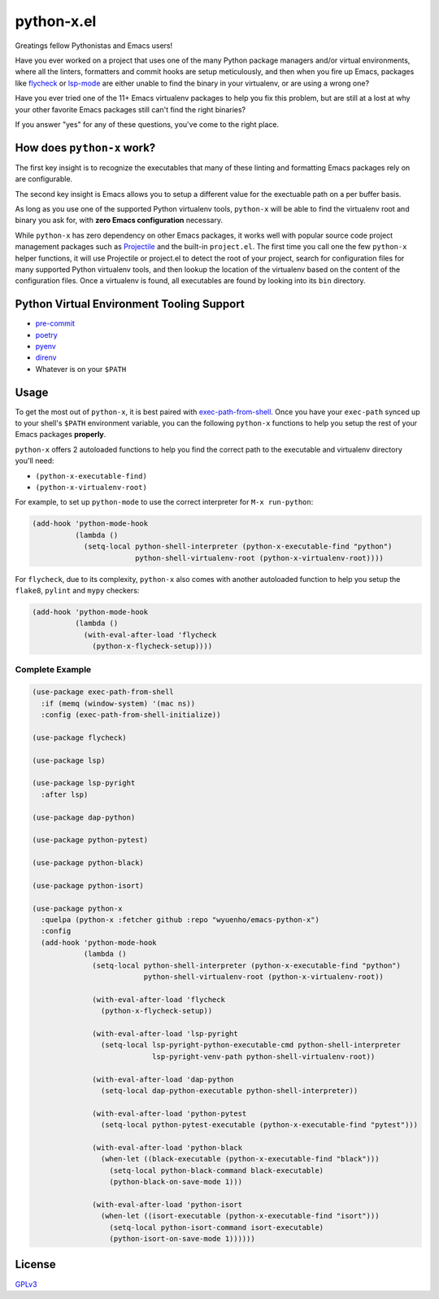 python-x.el
===========

Greatings fellow Pythonistas and Emacs users!

Have you ever worked on a project that uses one of the many Python package
managers and/or virtual environments, where all the linters, formatters and
commit hooks are setup meticulously, and then when you fire up Emacs, packages
like `flycheck <https://www.flycheck.org/en/latest/>`_ or `lsp-mode
<https://emacs-lsp.github.io/lsp-mode/>`_ are either unable to find the binary
in your virtualenv, or are using a wrong one?

Have you ever tried one of the 11+ Emacs virtualenv packages to help you fix
this problem, but are still at a lost at why your other favorite Emacs packages
still can't find the right binaries?

If you answer "yes" for any of these questions, you've come to the right place.


How does ``python-x`` work?
---------------------------

The first key insight is to recognize the executables that many of these linting
and formatting Emacs packages rely on are configurable.

The second key insight is Emacs allows you to setup a different value for the
exectuable path on a per buffer basis.

As long as you use one of the supported Python virtualenv tools, ``python-x``
will be able to find the virtualenv root and binary you ask for, with **zero
Emacs configuration** necessary.

While ``python-x`` has zero dependency on other Emacs packages, it works well
with popular source code project management packages such as `Projectile
<https://docs.projectile.mx/projectile/index.html>`_ and the built-in
``project.el``. The first time you call one the few ``python-x`` helper
functions, it will use Projectile or project.el to detect the root of your
project, search for configuration files for many supported Python virtualenv
tools, and then lookup the location of the virtualenv based on the content of
the configuration files. Once a virtualenv is found, all executables are found
by looking into its ``bin`` directory.


Python Virtual Environment Tooling Support
------------------------------------------

- `pre-commit <https://pre-commit.com/>`_
- `poetry <https://python-poetry.org/>`_
- `pyenv <https://github.com/pyenv/pyenv>`_
- `direnv <https://direnv.net/>`_
- Whatever is on your ``$PATH``


Usage
-----

To get the most out of ``python-x``, it is best paired with `exec-path-from-shell
<https://github.com/purcell/exec-path-from-shell>`_. Once you have your
``exec-path`` synced up to your shell's ``$PATH`` environment variable, you can the
following ``python-x`` functions to help you setup the rest of your Emacs packages
**properly**.

``python-x`` offers 2 autoloaded functions to help you find the correct path to
the executable and virtualenv directory you'll need:

- ``(python-x-executable-find)``
- ``(python-x-virtualenv-root)``

For example, to set up ``python-mode`` to use the correct interpreter for ``M-x
run-python``:

.. code-block:: elisp

   (add-hook 'python-mode-hook
             (lambda ()
               (setq-local python-shell-interpreter (python-x-executable-find "python")
                           python-shell-virtualenv-root (python-x-virtualenv-root))))


For ``flycheck``, due to its complexity, ``python-x`` also comes with another
autoloaded function to help you setup the ``flake8``, ``pylint`` and ``mypy``
checkers:

.. code-block:: elisp

   (add-hook 'python-mode-hook
             (lambda ()
               (with-eval-after-load 'flycheck
                 (python-x-flycheck-setup))))


Complete Example
++++++++++++++++

.. code-block:: elisp

   (use-package exec-path-from-shell
     :if (memq (window-system) '(mac ns))
     :config (exec-path-from-shell-initialize))

   (use-package flycheck)

   (use-package lsp)

   (use-package lsp-pyright
     :after lsp)

   (use-package dap-python)

   (use-package python-pytest)

   (use-package python-black)

   (use-package python-isort)

   (use-package python-x
     :quelpa (python-x :fetcher github :repo "wyuenho/emacs-python-x")
     :config
     (add-hook 'python-mode-hook
               (lambda ()
                 (setq-local python-shell-interpreter (python-x-executable-find "python")
                             python-shell-virtualenv-root (python-x-virtualenv-root))

                 (with-eval-after-load 'flycheck
                   (python-x-flycheck-setup))

                 (with-eval-after-load 'lsp-pyright
                   (setq-local lsp-pyright-python-executable-cmd python-shell-interpreter
                               lsp-pyright-venv-path python-shell-virtualenv-root))

                 (with-eval-after-load 'dap-python
                   (setq-local dap-python-executable python-shell-interpreter))

                 (with-eval-after-load 'python-pytest
                   (setq-local python-pytest-executable (python-x-executable-find "pytest")))

                 (with-eval-after-load 'python-black
                   (when-let ((black-executable (python-x-executable-find "black")))
                     (setq-local python-black-command black-executable)
                     (python-black-on-save-mode 1)))

                 (with-eval-after-load 'python-isort
                   (when-let ((isort-executable (python-x-executable-find "isort")))
                     (setq-local python-isort-command isort-executable)
                     (python-isort-on-save-mode 1))))))


License
-------

`GPLv3 <./LICENSE>`_
